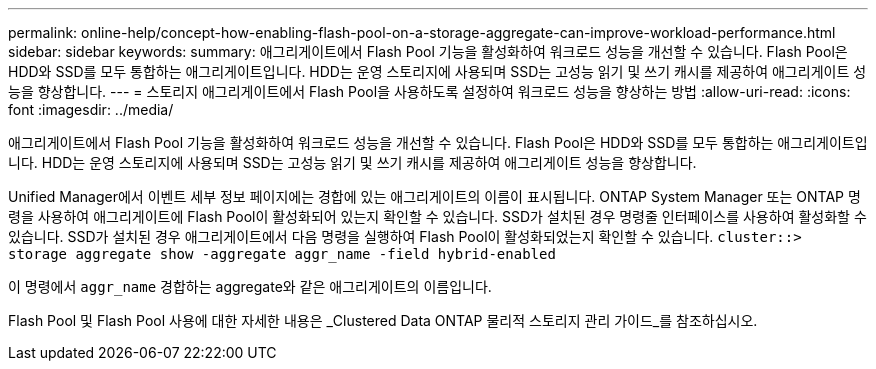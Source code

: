 ---
permalink: online-help/concept-how-enabling-flash-pool-on-a-storage-aggregate-can-improve-workload-performance.html 
sidebar: sidebar 
keywords:  
summary: 애그리게이트에서 Flash Pool 기능을 활성화하여 워크로드 성능을 개선할 수 있습니다. Flash Pool은 HDD와 SSD를 모두 통합하는 애그리게이트입니다. HDD는 운영 스토리지에 사용되며 SSD는 고성능 읽기 및 쓰기 캐시를 제공하여 애그리게이트 성능을 향상합니다. 
---
= 스토리지 애그리게이트에서 Flash Pool을 사용하도록 설정하여 워크로드 성능을 향상하는 방법
:allow-uri-read: 
:icons: font
:imagesdir: ../media/


[role="lead"]
애그리게이트에서 Flash Pool 기능을 활성화하여 워크로드 성능을 개선할 수 있습니다. Flash Pool은 HDD와 SSD를 모두 통합하는 애그리게이트입니다. HDD는 운영 스토리지에 사용되며 SSD는 고성능 읽기 및 쓰기 캐시를 제공하여 애그리게이트 성능을 향상합니다.

Unified Manager에서 이벤트 세부 정보 페이지에는 경합에 있는 애그리게이트의 이름이 표시됩니다. ONTAP System Manager 또는 ONTAP 명령을 사용하여 애그리게이트에 Flash Pool이 활성화되어 있는지 확인할 수 있습니다. SSD가 설치된 경우 명령줄 인터페이스를 사용하여 활성화할 수 있습니다. SSD가 설치된 경우 애그리게이트에서 다음 명령을 실행하여 Flash Pool이 활성화되었는지 확인할 수 있습니다. `cluster::> storage aggregate show -aggregate aggr_name -field hybrid-enabled`

이 명령에서 `aggr_name` 경합하는 aggregate와 같은 애그리게이트의 이름입니다.

Flash Pool 및 Flash Pool 사용에 대한 자세한 내용은 _Clustered Data ONTAP 물리적 스토리지 관리 가이드_를 참조하십시오.
